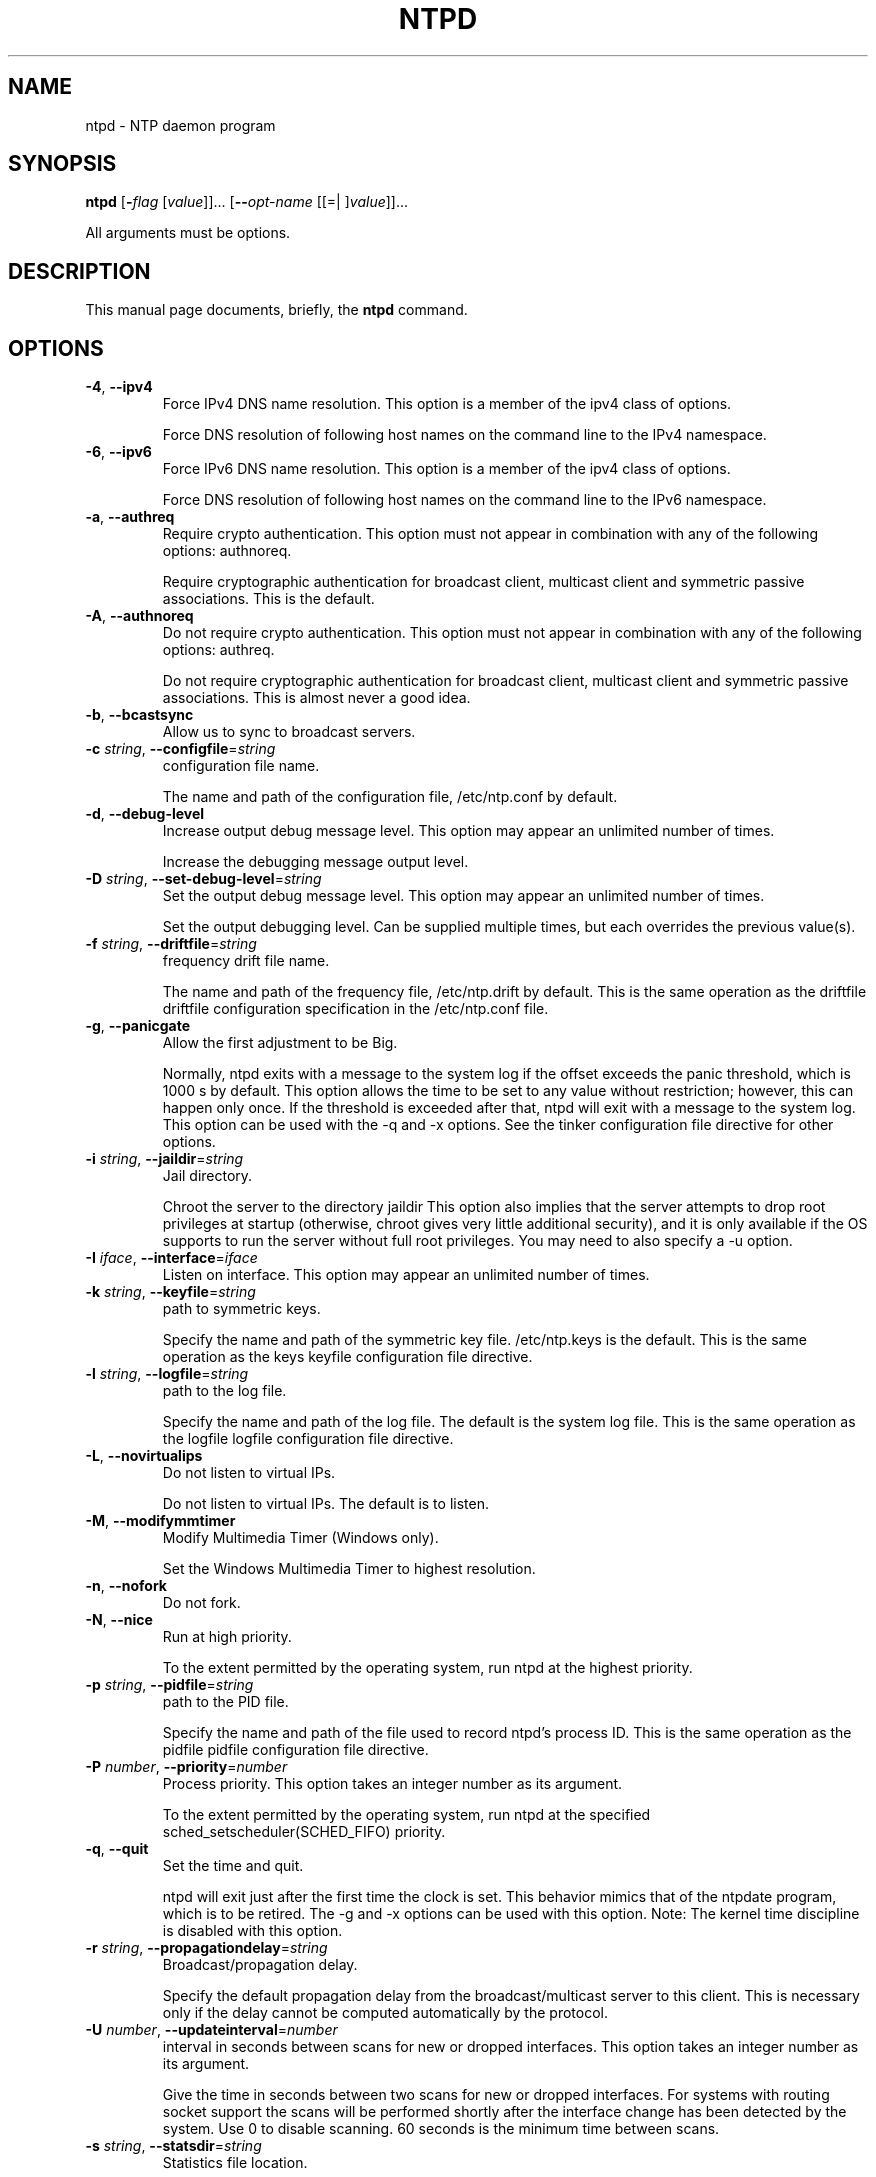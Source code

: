 .TH NTPD 1 2007-01-30 "( 4.2.4-RC2)" "Programmer's Manual"
.\"  DO NOT EDIT THIS FILE   (ntpd.1)
.\"  
.\"  It has been AutoGen-ed  Tuesday January 30, 2007 at 06:35:28 AM EST
.\"  From the definitions    ntpd-opts.def
.\"  and the template file   agman1.tpl
.\"
.SH NAME
ntpd \- NTP daemon program
.SH SYNOPSIS
.B ntpd
.\" Mixture of short (flag) options and long options
.RB [ \-\fIflag\fP " [\fIvalue\fP]]... [" \--\fIopt-name\fP " [[=| ]\fIvalue\fP]]..."
.PP
All arguments must be options.
.SH "DESCRIPTION"
This manual page documents, briefly, the \fBntpd\fP command.

.SH OPTIONS
.TP
.BR \-4 ", " \--ipv4
Force IPv4 DNS name resolution.
This option is a member of the ipv4 class of options.
.sp
Force DNS resolution of following host names on the command line
to the IPv4 namespace.
.TP
.BR \-6 ", " \--ipv6
Force IPv6 DNS name resolution.
This option is a member of the ipv4 class of options.
.sp
Force DNS resolution of following host names on the command line
to the IPv6 namespace.
.TP
.BR \-a ", " \--authreq
Require crypto authentication.
This option must not appear in combination with any of the following options:
authnoreq.
.sp
Require cryptographic authentication for broadcast client,
multicast client and symmetric passive associations.
This is the default.
.TP
.BR \-A ", " \--authnoreq
Do not require crypto authentication.
This option must not appear in combination with any of the following options:
authreq.
.sp
Do not require cryptographic authentication for broadcast client,
multicast client and symmetric passive associations.
This is almost never a good idea.
.TP
.BR \-b ", " \--bcastsync
Allow us to sync to broadcast servers.
.sp

.TP
.BR \-c " \fIstring\fP, " \--configfile "=" \fIstring\fP
configuration file name.
.sp
The name and path of the configuration file,
/etc/ntp.conf
by default.
.TP
.BR \-d ", " \--debug-level
Increase output debug message level.
This option may appear an unlimited number of times.
.sp
Increase the debugging message output level.
.TP
.BR \-D " \fIstring\fP, " \--set-debug-level "=" \fIstring\fP
Set the output debug message level.
This option may appear an unlimited number of times.
.sp
Set the output debugging level.  Can be supplied multiple times,
but each overrides the previous value(s).
.TP
.BR \-f " \fIstring\fP, " \--driftfile "=" \fIstring\fP
frequency drift file name.
.sp
The name and path of the frequency file,
/etc/ntp.drift
by default.
This is the same operation as the
driftfile driftfile
configuration specification in the 
/etc/ntp.conf
file.
.TP
.BR \-g ", " \--panicgate
Allow the first adjustment to be Big.
.sp
Normally,
ntpd
exits with a message to the system log if the offset exceeds the panic threshold, which is 1000 s by default. This option allows the time to be set to any value without restriction; however, this can happen only once. If the threshold is exceeded after that,
ntpd
will exit with a message to the system log. This option can be used with the
-q
and
-x
options.
See the
tinker
configuration file directive for other options.
.TP
.BR \-i " \fIstring\fP, " \--jaildir "=" \fIstring\fP
Jail directory.
.sp
Chroot the server to the directory
jaildir
.
This option also implies that the server attempts to drop root privileges at startup (otherwise, chroot gives very little additional security), and it is only available if the OS supports to run the server without full root privileges.
You may need to also specify a
-u
option.
.TP
.BR \-I " \fIiface\fP, " \--interface "=" \fIiface\fP
Listen on interface.
This option may appear an unlimited number of times.
.sp

.TP
.BR \-k " \fIstring\fP, " \--keyfile "=" \fIstring\fP
path to symmetric keys.
.sp
Specify the name and path of the symmetric key file.
/etc/ntp.keys
is the default.
This is the same operation as the
keys keyfile
configuration file directive.
.TP
.BR \-l " \fIstring\fP, " \--logfile "=" \fIstring\fP
path to the log file.
.sp
Specify the name and path of the log file.
The default is the system log file.
This is the same operation as the
logfile logfile
configuration file directive.
.TP
.BR \-L ", " \--novirtualips
Do not listen to virtual IPs.
.sp
Do not listen to virtual IPs. The default is to listen.
.TP
.BR \-M ", " \--modifymmtimer
Modify Multimedia Timer (Windows only).
.sp
Set the Windows Multimedia Timer to highest resolution.
.TP
.BR \-n ", " \--nofork
Do not fork.
.sp

.TP
.BR \-N ", " \--nice
Run at high priority.
.sp
To the extent permitted by the operating system, run
ntpd
at the highest priority.
.TP
.BR \-p " \fIstring\fP, " \--pidfile "=" \fIstring\fP
path to the PID file.
.sp
Specify the name and path of the file used to record
ntpd's
process ID.
This is the same operation as the
pidfile pidfile
configuration file directive.
.TP
.BR \-P " \fInumber\fP, " \--priority "=" \fInumber\fP
Process priority.
This option takes an integer number as its argument.
.sp
To the extent permitted by the operating system, run
ntpd
at the specified
sched_setscheduler(SCHED_FIFO)
priority.
.TP
.BR \-q ", " \--quit
Set the time and quit.
.sp
ntpd
will exit just after the first time the clock is set. This behavior mimics that of the
ntpdate
program, which is to be retired.
The
-g
and
-x
options can be used with this option.
Note: The kernel time discipline is disabled with this option.
.TP
.BR \-r " \fIstring\fP, " \--propagationdelay "=" \fIstring\fP
Broadcast/propagation delay.
.sp
Specify the default propagation delay from the broadcast/multicast server to this client. This is necessary only if the delay cannot be computed automatically by the protocol.
.TP
.BR \-U " \fInumber\fP, " \--updateinterval "=" \fInumber\fP
interval in seconds between scans for new or dropped interfaces.
This option takes an integer number as its argument.
.sp
Give the time in seconds between two scans for new or dropped interfaces.
For systems with routing socket support the scans will be performed shortly after the interface change
has been detected by the system.
Use 0 to disable scanning. 60 seconds is the minimum time between scans.
.TP
.BR \-s " \fIstring\fP, " \--statsdir "=" \fIstring\fP
Statistics file location.
.sp
Specify the directory path for files created by the statistics facility.
This is the same operation as the
statsdir statsdir
configuration file directive.
.TP
.BR \-t " \fItkey\fP, " \--trustedkey "=" \fItkey\fP
Trusted key number.
This option may appear an unlimited number of times.
.sp
Add a key number to the trusted key list.
.TP
.BR \-u " \fIstring\fP, " \--user "=" \fIstring\fP
Run as userid (or userid:groupid).
.sp
Specify a user, and optionally a group, to switch to.
This option is only available if the OS supports to run the server without full root privileges.
Currently, this option is supported under NetBSD (configure with
--enable-clockctl
) and Linux (configure with
--enable-linuxcaps
).
.TP
.BR \-v " \fInvar\fP, " \--var "=" \fInvar\fP
make ARG an ntp variable (RW).
This option may appear an unlimited number of times.
.sp

.TP
.BR \-V " \fIndvar\fP, " \--dvar "=" \fIndvar\fP
make ARG an ntp variable (RW|DEF).
This option may appear an unlimited number of times.
.sp

.TP
.BR \-x ", " \--slew
Slew up to 600 seconds.
.sp
Normally, the time is slewed if the offset is less than the step threshold, which is 128 ms by default, and stepped if above the threshold.
This option sets the threshold to 600 s, which is well within the accuracy window to set the clock manually.
Note: Since the slew rate of typical Unix kernels is limited to 0.5 ms/s, each second of adjustment requires an amortization interval of 2000 s.
Thus, an adjustment as much as 600 s will take almost 14 days to complete.
This option can be used with the
-g
and
-q
options.
See the
tinker
configuration file directive for other options.
Note: The kernel time discipline is disabled with this option.
.TP
.BR \-? , " \--help"
Display usage information and exit.
.TP
.BR \-! , " \--more-help"
Extended usage information passed thru pager.
.TP
.BR \-> " [\fIrcfile\fP]," " \--save-opts" "[=\fIrcfile\fP]"
Save the option state to \fIrcfile\fP.  The default is the \fIlast\fP
configuration file listed in the \fBOPTION PRESETS\fP section, below.
.TP
.BR \-< " \fIrcfile\fP," " \--load-opts" "=\fIrcfile\fP," " \--no-load-opts"
Load options from \fIrcfile\fP.
The \fIno-load-opts\fP form will disable the loading
of earlier RC/INI files.  \fI--no-load-opts\fP is handled early,
out of order.
.TP
.BR \-v " [{\fIv|c|n\fP}]," " \--version" "[=\fI{v|c|n}\fP]"
Output version of program and exit.  The default mode is `v', a simple
version.  The `c' mode will print copyright information and `n' will
print the full copyright notice.
.SH OPTION PRESETS
Any option that is not marked as \fInot presettable\fP may be preset
by loading values from configuration ("RC" or ".INI") file(s) and values from
environment variables named:
.nf
  \fBNTPD_<option-name>\fP or \fBNTPD\fP
.fi
.aj
The environmental presets take precedence (are processed later than)
the configuration files.
The \fIhomerc\fP files are "\fI$HOME\fP", and "\fI.\fP".
If any of these are directories, then the file \fI.ntprc\fP
is searched for within those directories.
.SH AUTHOR
ntp.org
.br
Please send bug reports to:  http://bugs.ntp.isc.org, bugs@ntp.org

.PP
.nf
.na
see html/copyright.html
.fi
.ad
.PP
This manual page was \fIAutoGen\fP-erated from the \fBntpd\fP
option definitions.
